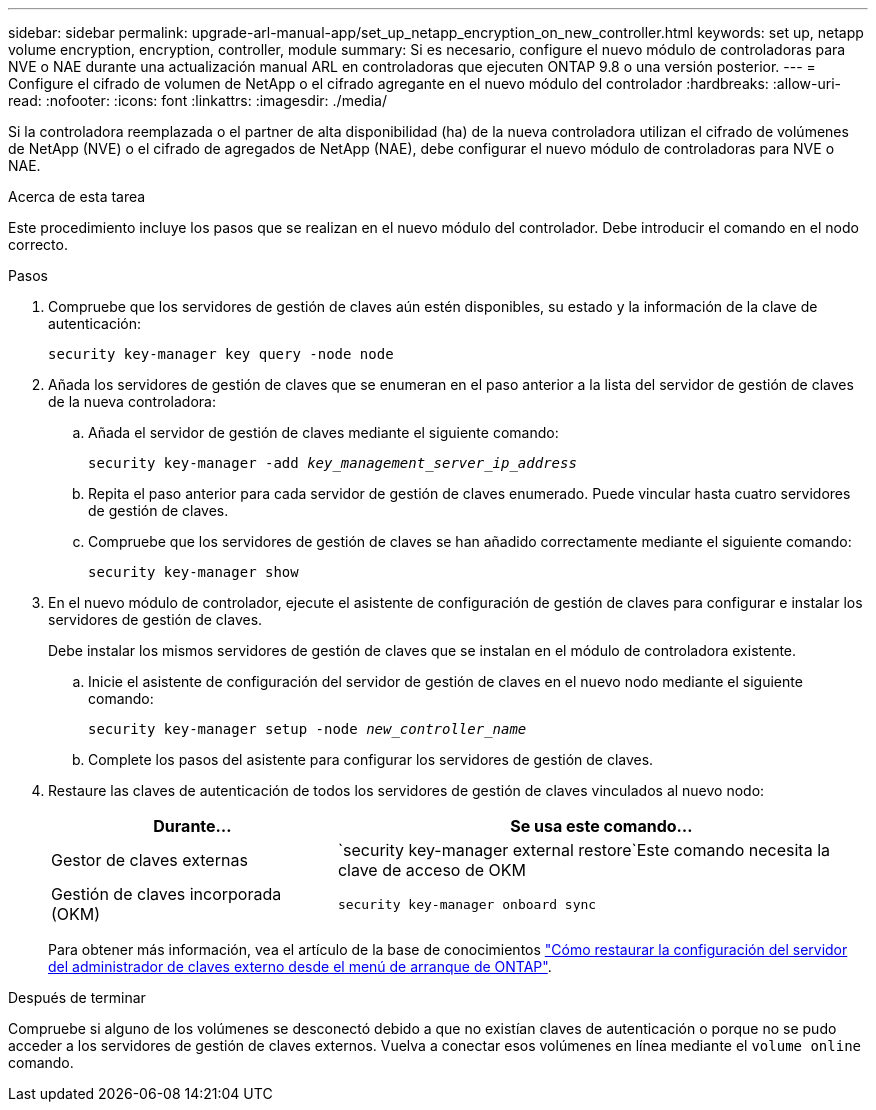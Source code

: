 ---
sidebar: sidebar 
permalink: upgrade-arl-manual-app/set_up_netapp_encryption_on_new_controller.html 
keywords: set up, netapp volume encryption, encryption, controller, module 
summary: Si es necesario, configure el nuevo módulo de controladoras para NVE o NAE durante una actualización manual ARL en controladoras que ejecuten ONTAP 9.8 o una versión posterior. 
---
= Configure el cifrado de volumen de NetApp o el cifrado agregante en el nuevo módulo del controlador
:hardbreaks:
:allow-uri-read: 
:nofooter: 
:icons: font
:linkattrs: 
:imagesdir: ./media/


[role="lead"]
Si la controladora reemplazada o el partner de alta disponibilidad (ha) de la nueva controladora utilizan el cifrado de volúmenes de NetApp (NVE) o el cifrado de agregados de NetApp (NAE), debe configurar el nuevo módulo de controladoras para NVE o NAE.

.Acerca de esta tarea
Este procedimiento incluye los pasos que se realizan en el nuevo módulo del controlador. Debe introducir el comando en el nodo correcto.

.Pasos
. Compruebe que los servidores de gestión de claves aún estén disponibles, su estado y la información de la clave de autenticación:
+
`security key-manager key query -node node`

. Añada los servidores de gestión de claves que se enumeran en el paso anterior a la lista del servidor de gestión de claves de la nueva controladora:
+
.. Añada el servidor de gestión de claves mediante el siguiente comando:
+
`security key-manager -add _key_management_server_ip_address_`

.. Repita el paso anterior para cada servidor de gestión de claves enumerado. Puede vincular hasta cuatro servidores de gestión de claves.
.. Compruebe que los servidores de gestión de claves se han añadido correctamente mediante el siguiente comando:
+
`security key-manager show`



. En el nuevo módulo de controlador, ejecute el asistente de configuración de gestión de claves para configurar e instalar los servidores de gestión de claves.
+
Debe instalar los mismos servidores de gestión de claves que se instalan en el módulo de controladora existente.

+
.. Inicie el asistente de configuración del servidor de gestión de claves en el nuevo nodo mediante el siguiente comando:
+
`security key-manager setup -node _new_controller_name_`

.. Complete los pasos del asistente para configurar los servidores de gestión de claves.


. Restaure las claves de autenticación de todos los servidores de gestión de claves vinculados al nuevo nodo:
+
[cols="35,65"]
|===
| Durante... | Se usa este comando... 


| Gestor de claves externas | `security key-manager external restore`Este comando necesita la clave de acceso de OKM 


| Gestión de claves incorporada (OKM) | `security key-manager onboard sync` 
|===
+
Para obtener más información, vea el artículo de la base de conocimientos https://kb.netapp.com/onprem/ontap/dm/Encryption/How_to_restore_external_key_manager_server_configuration_from_the_ONTAP_boot_menu["Cómo restaurar la configuración del servidor del administrador de claves externo desde el menú de arranque de ONTAP"^].



.Después de terminar
Compruebe si alguno de los volúmenes se desconectó debido a que no existían claves de autenticación o porque no se pudo acceder a los servidores de gestión de claves externos. Vuelva a conectar esos volúmenes en línea mediante el `volume online` comando.
